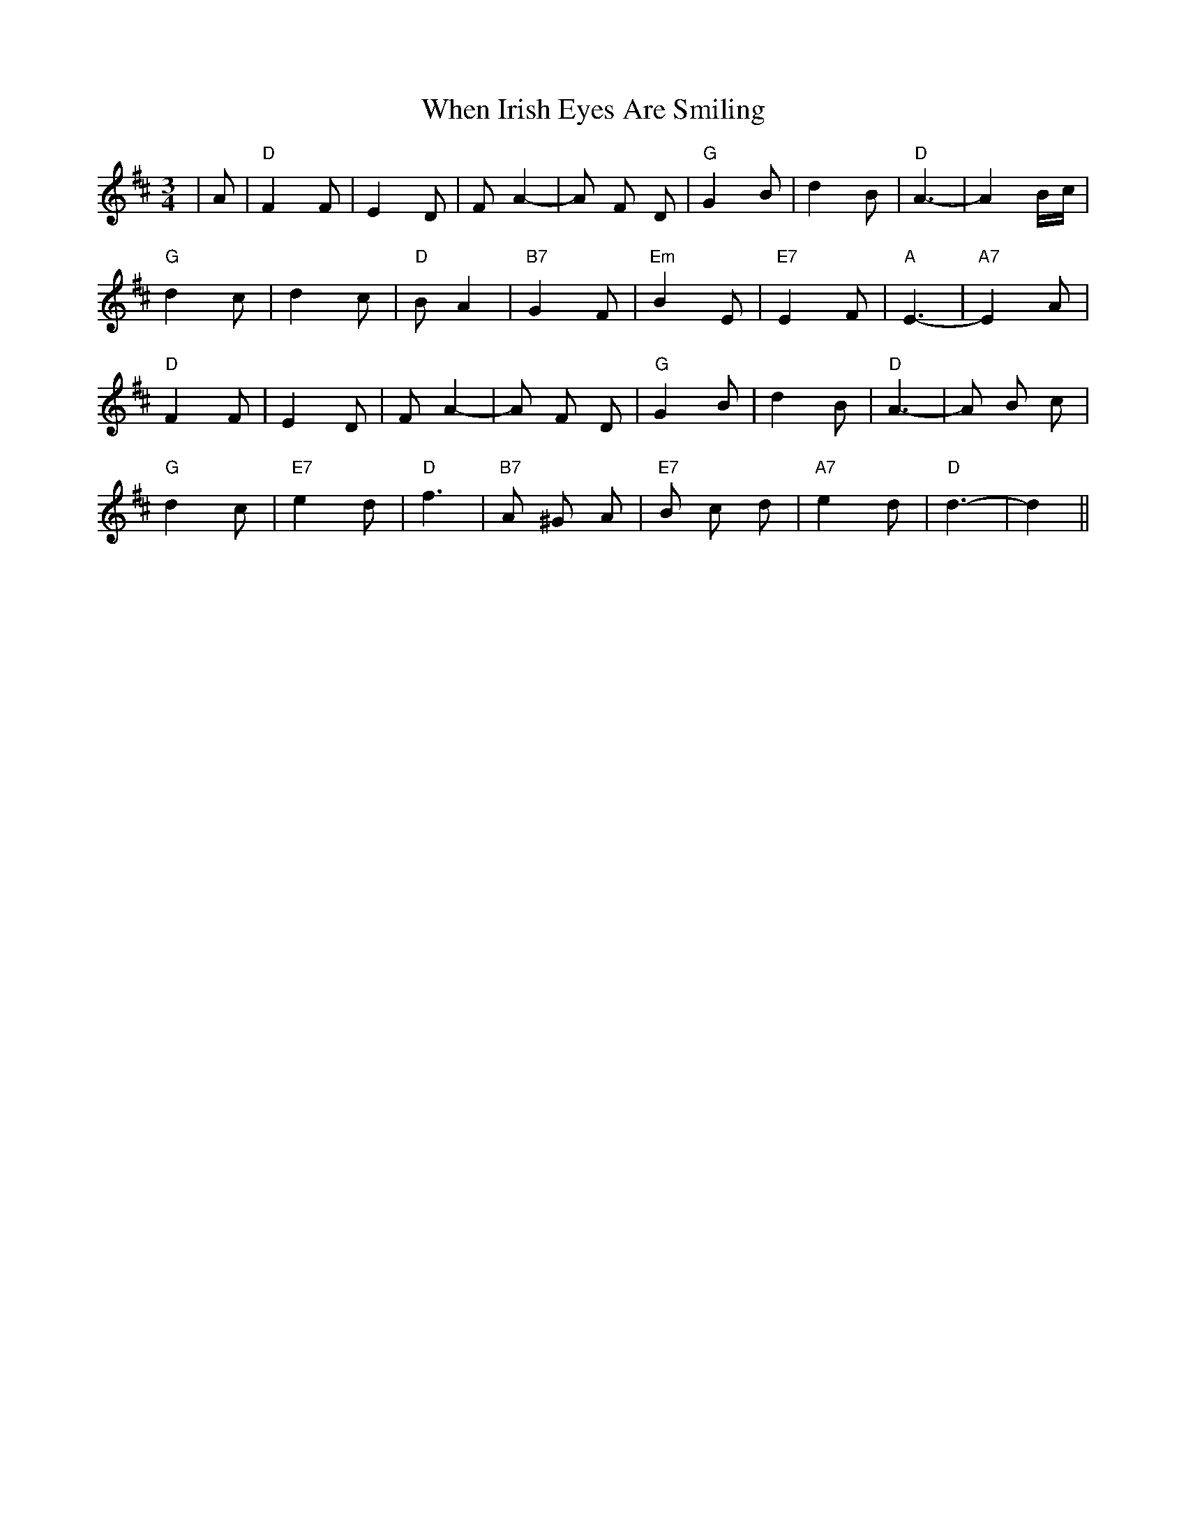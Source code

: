 X: 42548
T: When Irish Eyes Are Smiling
R: waltz
M: 3/4
K: Dmajor
|A|"D"F2 F|E2 D|F A2-|A F D|"G"G2 B|d2 B|"D"A3-|A2 B/c/|
"G"d2 c|d2 c|"D"B A2|"B7"G2 F|"Em"B2 E|"E7"E2 F|"A"E3-|"A7"E2 A|
"D"F2 F|E2 D|F A2-|A F D|"G"G2 B|d2 B|"D"A3-|A B c|
"G"d2 c|"E7"e2 d|"D"f3|"B7"A ^G A|"E7"B c d|"A7"e2 d|"D"d3-|d2||

